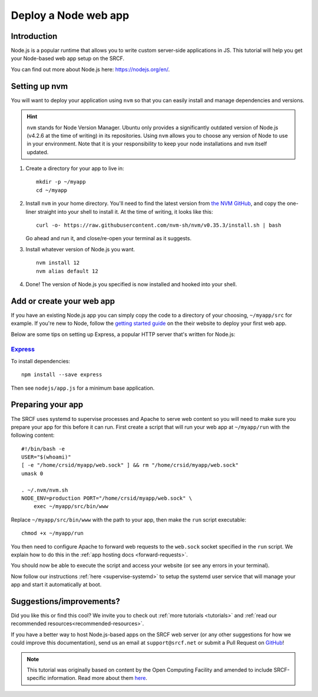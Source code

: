 .. _deploy-node:

Deploy a Node web app
---------------------

Introduction
^^^^^^^^^^^^

Node.js is a popular runtime that allows you to write custom server-side applications in JS. This tutorial will help you get your Node-based web app setup on the SRCF.

You can find out more about Node.js here: https://nodejs.org/en/.

Setting up nvm
^^^^^^^^^^^^^^

You will want to deploy your application using ``nvm`` so that you can easily install and manage dependencies and versions.

.. hint::
  ``nvm`` stands for Node Version Manager. Ubuntu only provides a significantly outdated version of Node.js (v4.2.6 at the time of writing) in its repositories. Using ``nvm`` allows you to choose any version of Node to use in your environment. Note that it is your responsibility to keep your node installations and ``nvm`` itself updated.

1. Create a directory for your app to live in:

   ::

      mkdir -p ~/myapp
      cd ~/myapp

2. Install ``nvm`` in your home directory. You'll need to find the latest version from `the NVM GitHub <https://github.com/nvm-sh/nvm>`__, and copy the one-liner straight into your shell to install it. At the time of writing, it looks like this:

   ::

      curl -o- https://raw.githubusercontent.com/nvm-sh/nvm/v0.35.3/install.sh | bash

   Go ahead and run it, and close/re-open your terminal as it suggests.

3. Install whatever version of Node.js you want.

   ::

      nvm install 12
      nvm alias default 12

4. Done! The version of Node.js you specified is now installed and hooked into your shell.

Add or create your web app
^^^^^^^^^^^^^^^^^^^^^^^^^^

If you have an existing Node.js app you can simply copy the code to a directory of your choosing, ``~/myapp/src`` for example. If you're new to Node, follow the `getting started guide <https://nodejs.org/en/docs/guides/getting-started-guide/>`__ on the their website to deploy your first web app.

Below are some tips on setting up Express, a popular HTTP server that's written for Node.js:

`Express <https://sample.soc.srcf.net/nodejs/>`__
~~~~~~~~~~~~~~~~~~~~~~~~~~~~~~~~~~~~~~~~~~~~~~~~~

To install dependencies::

    npm install --save express

Then see ``nodejs/app.js`` for a minimum base application.

Preparing your app
^^^^^^^^^^^^^^^^^^

The SRCF uses systemd to supervise processes and Apache to serve web content so you will need to make sure you prepare your app for this before it can run. First create a script that will run your web app at ``~/myapp/run`` with the following content:

::

   #!/bin/bash -e
   USER="$(whoami)"
   [ -e "/home/crsid/myapp/web.sock" ] && rm "/home/crsid/myapp/web.sock"
   umask 0

   . ~/.nvm/nvm.sh
   NODE_ENV=production PORT="/home/crsid/myapp/web.sock" \
       exec ~/myapp/src/bin/www

Replace ``~/myapp/src/bin/www`` with the path to your app, then make the ``run`` script executable:

::

   chmod +x ~/myapp/run

You then need to configure Apache to forward web requests to the ``web.sock`` socket specified in the ``run`` script. We explain how to do this in the :ref:`app hosting docs <forward-requests>`.

You should now be able to execute the script and access your website (or see any errors in your terminal).

Now follow our instructions :ref:`here <supervise-systemd>` to setup the systemd user service that will manage your app and start it automatically at boot.

Suggestions/improvements?
^^^^^^^^^^^^^^^^^^^^^^^^^

Did you like this or find this cool? We invite you to check out :ref:`more tutorials <tutorials>` and :ref:`read our recommended resources<recommended-resources>`.

If you have a better way to host Node.js-based apps on the SRCF web server (or any other suggestions for how we could improve this documentation), send us an email at ``support@srcf.net`` or submit a Pull Request on `GitHub <https://github.com/SRCF/docs>`__!

.. note:: This tutorial was originally based on content by the Open Computing Facility and amended to include SRCF-specific information. Read more about them `here <https://www.ocf.berkeley.edu>`__.
